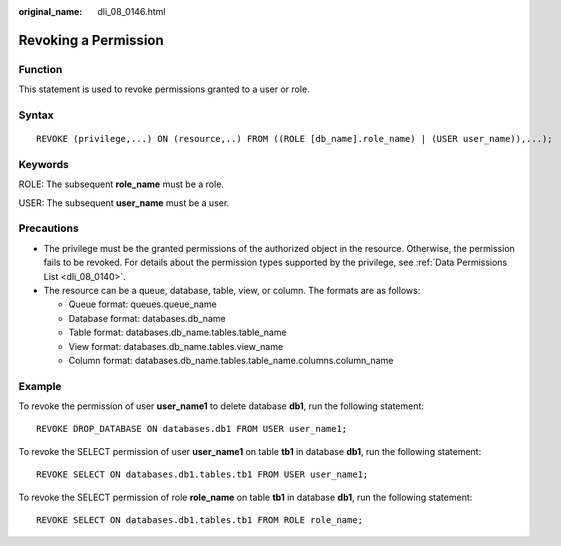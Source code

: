 :original_name: dli_08_0146.html

.. _dli_08_0146:

Revoking a Permission
=====================

Function
--------

This statement is used to revoke permissions granted to a user or role.

Syntax
------

::

   REVOKE (privilege,...) ON (resource,..) FROM ((ROLE [db_name].role_name) | (USER user_name)),...);

Keywords
--------

ROLE: The subsequent **role_name** must be a role.

USER: The subsequent **user_name** must be a user.

Precautions
-----------

-  The privilege must be the granted permissions of the authorized object in the resource. Otherwise, the permission fails to be revoked. For details about the permission types supported by the privilege, see :ref:`Data Permissions List <dli_08_0140>`.
-  The resource can be a queue, database, table, view, or column. The formats are as follows:

   -  Queue format: queues.queue_name
   -  Database format: databases.db_name
   -  Table format: databases.db_name.tables.table_name
   -  View format: databases.db_name.tables.view_name
   -  Column format: databases.db_name.tables.table_name.columns.column_name

Example
-------

To revoke the permission of user **user_name1** to delete database **db1**, run the following statement:

::

   REVOKE DROP_DATABASE ON databases.db1 FROM USER user_name1;

To revoke the SELECT permission of user **user_name1** on table **tb1** in database **db1**, run the following statement:

::

   REVOKE SELECT ON databases.db1.tables.tb1 FROM USER user_name1;

To revoke the SELECT permission of role **role_name** on table **tb1** in database **db1**, run the following statement:

::

   REVOKE SELECT ON databases.db1.tables.tb1 FROM ROLE role_name;
